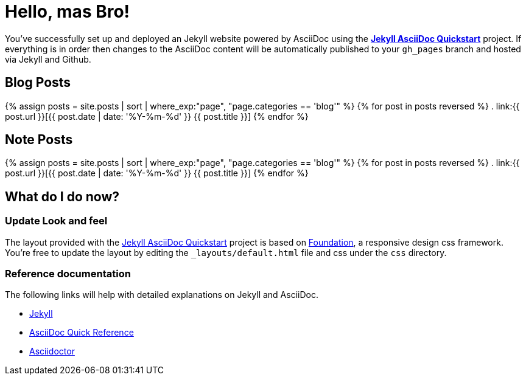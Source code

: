 = Hello, mas Bro!
:showtitle:
:page-title: Jekyll AsciiDoc Quickstart
:page-description: A forkable blog-ready Jekyll site using AsciiDoc
:page-liquid:

You've successfully set up and deployed an Jekyll website powered by AsciiDoc using the https://github.com/asciidoctor/jekyll-asciidoc-quickstart[*Jekyll AsciiDoc Quickstart*] project. If everything is in order then changes to the AsciiDoc content will be automatically published to your `gh_pages` branch and hosted via Jekyll and Github.

== Blog Posts

{% assign posts = site.posts | sort | where_exp:"page", "page.categories == 'blog'" %}
{% for post in posts reversed %}
. link:{{ post.url }}[{{ post.date | date: '%Y-%m-%d' }} {{ post.title }}]
{% endfor %}

== Note Posts

{% assign posts = site.posts | sort | where_exp:"page", "page.categories == 'blog'" %}
{% for post in posts reversed %}
. link:{{ post.url }}[{{ post.date | date: '%Y-%m-%d' }} {{ post.title }}]
{% endfor %}

== What do I do now?

=== Update Look and feel

The layout provided with the https://github.com/asciidoctor/jekyll-asciidoc-quickstart[Jekyll AsciiDoc Quickstart] project is based on http://foundation.zurb.com[Foundation], a responsive design css framework. You're free to update the layout by editing the `_layouts/default.html` file and css under the `css` directory.

//This blog layout is based on the http://foundation.zurb.com/templates-previews-sites-f6/blog.html[Blog template].

=== Reference documentation

The following links will help with detailed explanations on Jekyll and AsciiDoc.

* http://jekyllrb.com[Jekyll]
* http://asciidoctor.org/docs/asciidoc-syntax-quick-reference/[AsciiDoc Quick Reference]
* http://asciidoctor.org[Asciidoctor]
